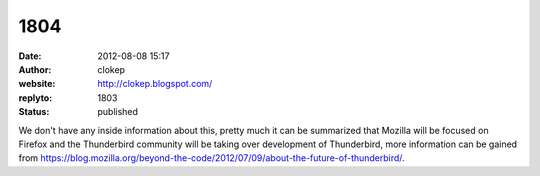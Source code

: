 1804
####
:date: 2012-08-08 15:17
:author: clokep
:website: http://clokep.blogspot.com/
:replyto: 1803
:status: published

We don't have any inside information about this, pretty much it can be summarized that Mozilla will be focused on Firefox and the Thunderbird community will be taking over development of Thunderbird, more information can be gained from https://blog.mozilla.org/beyond-the-code/2012/07/09/about-the-future-of-thunderbird/.
